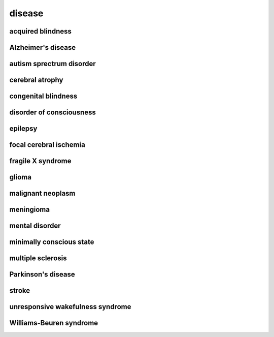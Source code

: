 #######
disease
#######

acquired blindness
------------------

Alzheimer's disease
-------------------

autism sprectrum disorder
-------------------------

cerebral atrophy
----------------

congenital blindness
--------------------

disorder of consciousness
-------------------------

epilepsy
--------

focal cerebral ischemia
-----------------------

fragile X syndrome
------------------

glioma
------

malignant neoplasm
------------------

meningioma
----------

mental disorder
---------------

minimally conscious state
-------------------------

multiple sclerosis
------------------

Parkinson's disease
-------------------

stroke
------

unresponsive wakefulness syndrome
---------------------------------

Williams-Beuren syndrome
------------------------

